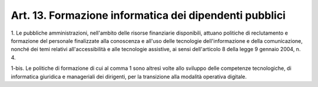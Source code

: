 .. _art13:

Art. 13. Formazione informatica dei dipendenti pubblici
^^^^^^^^^^^^^^^^^^^^^^^^^^^^^^^^^^^^^^^^^^^^^^^^^^^^^^^



1\. Le pubbliche amministrazioni, nell'ambito delle risorse finanziarie disponibili, attuano politiche di reclutamento e formazione del personale finalizzate alla conoscenza e all'uso delle tecnologie dell'informazione e della comunicazione, nonché dei temi relativi all'accessibilità e alle tecnologie assistive, ai sensi dell'articolo 8 della legge 9 gennaio 2004, n. 4.

1-bis\. Le politiche di formazione di cui al comma 1 sono altresì volte allo sviluppo delle competenze tecnologiche, di informatica giuridica e manageriali dei dirigenti, per la transizione alla modalità operativa digitale.
